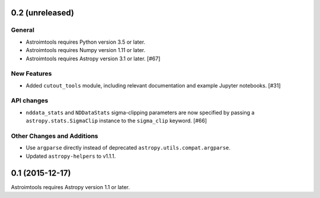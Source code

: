 0.2 (unreleased)
----------------

General
^^^^^^^

- Astroimtools requires Python version 3.5 or later.
- Astroimtools requires Numpy version 1.11 or later.
- Astroimtools requires Astropy version 3.1 or later. [#67]

New Features
^^^^^^^^^^^^

- Added ``cutout_tools`` module, including relevant documentation and
  example Jupyter notebooks. [#31]

API changes
^^^^^^^^^^^

- ``nddata_stats`` and ``NDDataStats`` sigma-clipping parameters are
  now specified by passing a ``astropy.stats.SigmaClip`` instance to the
  ``sigma_clip`` keyword. [#66]

Other Changes and Additions
^^^^^^^^^^^^^^^^^^^^^^^^^^^

- Use ``argparse`` directly instead of deprecated
  ``astropy.utils.compat.argparse``.

- Updated ``astropy-helpers`` to v1.1.1.


0.1 (2015-12-17)
----------------

Astroimtools requires Astropy version 1.1 or later.

